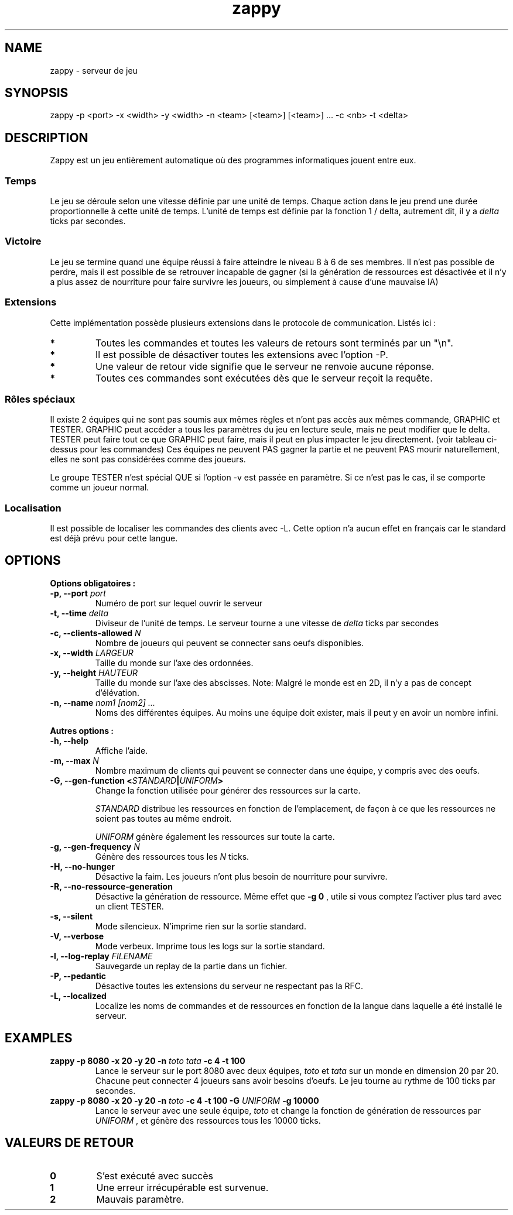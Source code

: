 .TH zappy 1 "14 Mars 2022" "1.0"

.SH NAME
zappy - serveur de jeu

.SH SYNOPSIS
zappy -p  <port> -x <width> -y <width> -n <team> [<team>] [<team>] ... -c <nb> -t <delta>


.SH DESCRIPTION
.PP
Zappy est un jeu entièrement automatique où des programmes informatiques jouent
entre eux.
.SS Temps
.PP
Le jeu se déroule selon une vitesse définie par une unité de temps.
Chaque action dans le jeu prend une durée proportionnelle à cette unité de temps.
L'unité de temps est définie par la fonction 1 / delta, autrement dit, il y a
.I delta
ticks par secondes.
.SS Victoire
.PP
Le jeu se termine quand une équipe réussi à faire atteindre le niveau 8 à 6 de ses membres. Il n'est pas possible de perdre, mais il est possible de se retrouver incapable de gagner (si la génération de ressources est désactivée et il n'y a plus assez de nourriture pour faire survivre les joueurs, ou simplement à cause d'une mauvaise IA)

.SS Extensions
.PP
Cette implémentation possède plusieurs extensions dans le protocole de communication. Listés ici :

.TS
tab(@), left, box;
c | c | c | c
lB | l | r | r.
COMMAND@DESCRIPTION@RETOURNE@CLIENT
_
tac@Nombre de clients pouvant se connecter sans oeufs@tac N@GRAPHIC
mac@Nombre de clients max par équipe@mac N@GRAPHIC
_
get COMMAND@Exécute COMMAND comme si le client appartenait au groupe GRAPHIC@Dépend de COMMAND@TESTER
set pdi #n@Tue le client #n et le déconnecte. Ne peut pas se tuer soi-même@ok/ko@TESTER
set pdi all@Tue et déconnecte tous les clients@ @TESTER
set pdi others@Tue et déconnecte tous les clients, excepté celui qui lance la commande@ok@TESTER
set pdi self@Tue et déconnecte le client qui lance la commande@ @TESTER
set edi #n@Tue l'oeuf #n@ok@TESTER
set edi all@Tue tout les oeufs@ok@TESTER
set flg hunger <on|off>@Active ou désactive la faim sur le serveur@ok@TESTER
set flg resgen <on|off>@Active ou désactive la génération des ressources@ok@TESTER
set pin #n q q q q q q q@Change l'inventaire du client #n@ok@TESTER
set pin #n clear@Vide l'inventaire du client #n@ok@TESTER
set ppo #n X Y O@Change la position et l'orientation du client #n@ok@TESTER
set sst T@Change l'unité de temps sur le serveur@sgt T@TESTER
set mac M@Change la limite de clients par équipe@mac M@TESTER
set tac A@Change la limite minimale de clients par équipe@tac A@TESTER
set mct q q q q q q q@Change les ressources présentes sur toutes les cases de la carte@ok@TESTER
set mct clear@Enlève toutes les ressources de la carte@ok@TESTER
set bct X Y q q q q q q q@Change les ressources présentes sur une case@ok@TESTER
set bct X Y clear@Vide les ressources présentes sur une case@ok@TESTER
set plv #n L@Change le niveau d'un joueur@ok@TESTER

.TE

.TP
.B *
Toutes les commandes et toutes les valeurs de retours sont terminés par un "\\n".
.TP
.B *
Il est possible de désactiver toutes les extensions avec l'option -P.
.TP 
.B *
Une valeur de retour vide signifie que le serveur ne renvoie aucune réponse.
.TP 
.B *
Toutes ces commandes sont exécutées dès que le serveur reçoit la requête.

.SS Rôles spéciaux
Il existe 2 équipes qui ne sont pas soumis aux mêmes règles et n'ont pas accès aux mêmes commande, GRAPHIC et TESTER.
GRAPHIC peut accéder a tous les paramètres du jeu en lecture seule, mais ne peut modifier que le delta.
TESTER peut faire tout ce que GRAPHIC peut faire, mais il peut en plus impacter le jeu directement. (voir tableau ci-dessus pour les commandes)
Ces équipes ne peuvent PAS gagner la partie et ne peuvent PAS mourir naturellement, elles ne sont pas considérées comme des joueurs.

Le groupe TESTER n'est spécial QUE si l'option -v est passée en paramètre. Si ce n'est pas le cas, il se comporte comme un joueur normal.
.SS Localisation
Il est possible de localiser les commandes des clients avec -L. Cette option n'a aucun effet en français car le standard est déjà prévu pour cette langue.
.SH OPTIONS
.B Options obligatoires :
.TP
.BI -p, " " --port " port"
Numéro de port sur lequel ouvrir le serveur
.TP
.BI "-t, --time " delta
Diviseur de l'unité de temps. Le serveur tourne a une vitesse de 
.I delta
ticks par secondes
.TP
.BI "-c, --clients-allowed " N
Nombre de joueurs qui peuvent se connecter sans oeufs disponibles.
.TP
.BI "-x, --width" " LARGEUR"
Taille du monde sur l'axe des ordonnées.
.TP
.BI "-y, --height " HAUTEUR
Taille du monde sur l'axe des abscisses. Note: Malgré le monde est en 2D, il n'y a pas de concept d'élévation.
.TP
.BI "-n, --name" " nom1" " " [nom2] " " ...
Noms des différentes équipes. Au moins une équipe doit exister, mais il peut y en avoir un nombre infini.
.PP
.B Autres options :
.TP
.BI "-h, --help"
Affiche l'aide.
.TP
.BI "-m, --max" " N"
Nombre maximum de clients qui peuvent se connecter dans une équipe, y compris avec des oeufs.
.TP
.BI "-G, --gen-function " " " < "STANDARD" | "UNIFORM" >
Change la fonction utilisée pour générer des ressources sur la carte.

.I STANDARD
distribue les ressources en fonction de l'emplacement, de façon à ce que les ressources ne soient pas toutes au même endroit.

.I UNIFORM
génère également les ressources sur toute la carte.
.TP
.BI "-g, --gen-frequency" " N"
Génère des ressources tous les
.I N
ticks.
.TP
.BI "-H, --no-hunger"
Désactive la faim. Les joueurs n'ont plus besoin de nourriture pour survivre.
.TP
.BI "-R, --no-ressource-generation"
Désactive la génération de ressource. Même effet que 
.B -g 0
, utile si vous comptez l'activer plus tard avec un client TESTER.
.TP
.BI "-s, --silent"
Mode silencieux. N'imprime rien sur la sortie standard.
.TP
.BI "-V, --verbose"
Mode verbeux. Imprime tous les logs sur la sortie standard.
.TP
.BI "-l, --log-replay" " FILENAME"
Sauvegarde un replay de la partie dans un fichier.
.TP
.BI "-P, --pedantic"
Désactive toutes les extensions du serveur ne respectant pas la RFC.
.TP
.BI "-L, --localized"
Localize les noms de commandes et de ressources en fonction de la langue dans laquelle a été installé le serveur.



.SH EXAMPLES
.B zappy -p 8080 -x 20 -y 20 -n 
.I toto tata 
.B -c 4 -t 100
.RS
Lance le serveur sur le port 8080 avec deux équipes,
.I toto 
et 
.I tata 
sur un monde en dimension 20 par 20. Chacune peut connecter 4 joueurs sans avoir besoins d'oeufs. Le jeu tourne au rythme de 100 ticks par secondes.
.RE
.B zappy -p 8080 -x 20 -y 20 -n 
.I toto 
.B -c 4 -t 100 -G 
.I UNIFORM 
.B -g 10000
.RS
Lance le serveur avec une seule équipe,
.I toto
et change la fonction de génération de ressources par 
.I UNIFORM
, et génère des ressources tous les 10000 ticks.
.RE

.SH VALEURS DE RETOUR
.TP
.B 0
S'est exécuté avec succès
.TP
.B 1
Une erreur irrécupérable est survenue.
.TP
.B 2
Mauvais paramètre.
